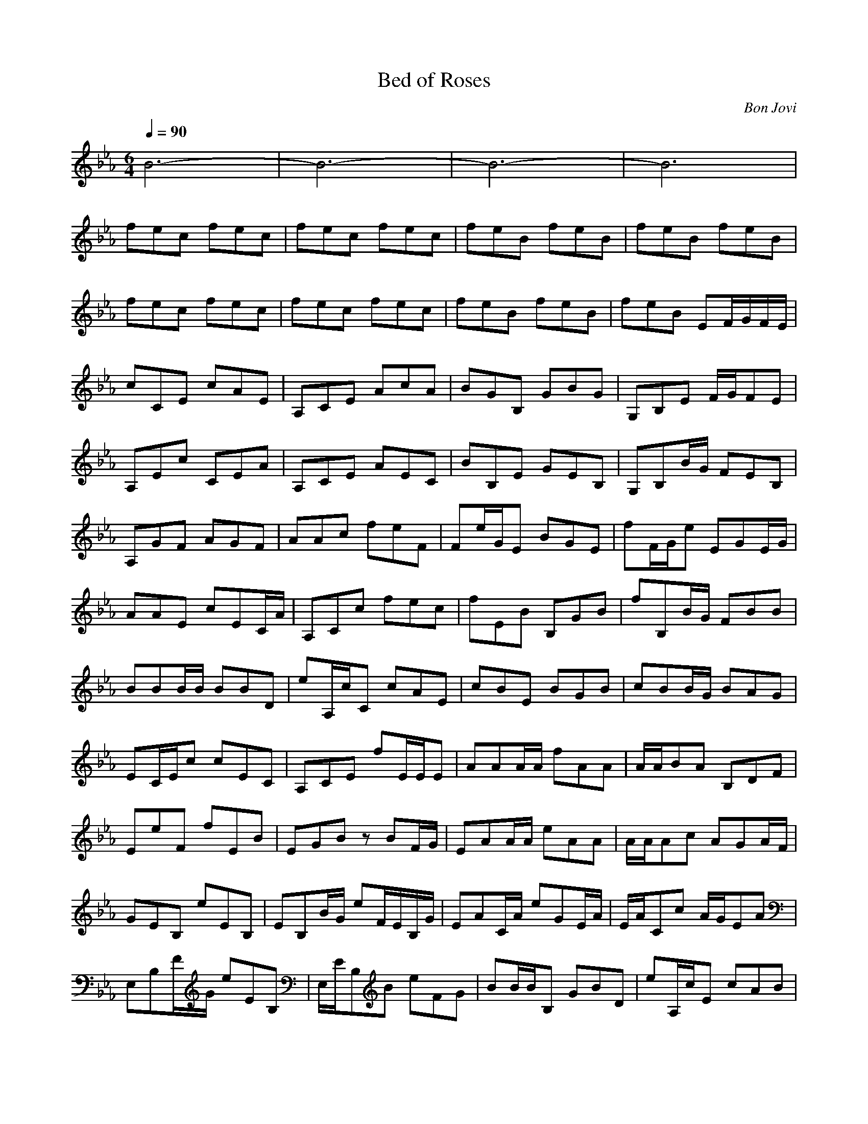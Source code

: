 X:1
T:Bed of Roses
C:Bon Jovi
Z:Rahastes
Q:1/4=90
M:6/4
L:1/8
K:Eb
B6-|B6-|B6-|B6|
fec fec|fec fec|feB feB|feB feB|
fec fec|fec fec|feB feB|feB EF/2G/2F/2E/2|
cCE cAE|A,CE AcA|BGB, GBG|G,B,E F/2G/2FE|
A,Ec CEA|A,CE AEC|BB,E GEB,|G,B,B/2G/2 FEB,|
A,GF AGF|AAc feF|Fe/2G/2E BGE|fF/2G/2e EGE/2G/2|
AAE cEC/2A/2|A,Cc fec|fEB B,GB|fB,B/2G/2 FBB|
BBB/2B/2 BBD|eA,/2c/2C cAE|cBE BGB|cBB/2G/2 BAG|
EC/2E/2c cEC|A,CE fE/2E/2E|AAA/2A/2 fAA|A/2A/2BA B,DF|
EeF fEB|EGB zBF/2G/2|EAA/2A/2 eAA|A/2A/2Ac AGA/2F/2|
GEB, eEB,|EB,B/2G/2 eF/2E/2B,/2G/2|EAC/2A/2 eGE/2A/2|E/2A/2Cc A/2G/2EA|
E,B,F/2G/2 eEB,|E,/2E/2B,B eFG|BB/2B/2B, GBD|eA,/2c/2E cAB|
c/2B/2EB c/2G/2BE|Ef/2g/2f BAG|E/2E/2CE e/2c/2AE|CEA cAE|
EAE AGF|GB,E efe|dFB eed|eGG ecc|
dBF cAc|EGB EF/2G/2F|EGE BEG|ecG ece|
DFB aAa|gGB ee/2g/2f/2e/2|g/2G/2B/2e/2e/2E/2 fGe|eAc Ecc|
ABB eF/2G/2E|eAE A,cE|AeB eEG|ecG dBF|
eEA ecA|ECE c/2c/2AA|GEG eE,B,|FEG eBE|
AEE/2A/2 cAE|AEA, AAE|FE/2G/2G B,BG|B,B,G eFG|
AEA/2A/2 cAE|CEA/2A/2 cAE|B,EE BEG|B,E,B, EBB|
DBB/2B/2 B,Be/2e/2|Eee/2e/2 ecE|BEB/2B/2 EBG|E,G/2g/2B/2e/2 F/2G/2B/2e/2G/2E/2|
EEA cAE|CE/2c/2A cAE|AAA/2A/2 FDF|EG,B, efe|
dFB ded|CG/2e/2c eee|dFd cAc|EB,E ef/2g/2f/2e/2|
EEB e/2b/2eG/2e/2|CEG cGE|fDB aCA|geB eg/2f/2z|
gBG Efe/2e/2|AEA Ecc|cEB eF/2G/2E|cEA cAc|
B,EG B/2G/2FE|e/2e/2cG dBF|AEA cAA|C/2c/2AE cAF|
FGE eEe|dFe eee|ee/2e/2A ece/2E/2|B,B,D BF/2B/2F/2e/2|
GE,B, F/2G/2F/2E/2B,|BF/2G/2F cBB|BEA/2A/2 AEA|AA,/2E/2e cEE|
EA/2A/2A DGF|EGB efe|dFB ded|cEE cGE|
B,DB, ACE|B,EG BGE|B,EB eBG|CcG CG/2c/2E|
dBF cEA|E,EE eB,G|Ef/2g/2f/2e/2 F/2G/2B/2e/2B|CGE GcE|
dBF A,ec|EBG EE,B,|EGF eB,B|CEG fB,D|
eCE4-|E2E Bc2|fB,E BeB|E,eB feG/2A/2|
feA/2A/2 fec/2A/2|fAc fec/2F/2|feB fEB|feB fe/2G/2G|
fA/2A/2c fGC/2A/2|A,CE e/2c/2Ac/2F/2|E,EB fe/2B,/2B|feB feB/2A/2|
fec/2A/2 AeC/2A/2|A,CE AcE/2F/2|E,GE GBB|B,EB fGB|
ee/2e/2G ddd|A,EA cA,E/2B/2|eB,E efe|d3 dez|
ce/2e/2E ceG|dD/2B/2d cEB|cBE eBG/2g/2|E/2e/2G/2G/2B/2e/2 eBG|
eEG Cee|DFB aAc|gGB eBG/2e/2|EEB eBe|
AEA ccc|cB,E EGE|cEC Ecc|cB,G EcG|
eEG dFB|cEA cAE|E2B, EfB,|dFB ded|
eEG eGe|dDF cAc|EGB eEG|EG/2g/2B/2e/2 F/2G/2e/2g/2e/2B/2|
ec/2c/2C cGE|ffF aAE|gEE ef/2g/2e/2e/2|gf/2b/2g/2e/2 g/2c/2g/2e/2G|
eEA cAc|AEG BBE|cEA EcA|AEB BBE|
eEG dFB|c6-|c4-cE|A2G Bc2|
eB,E F/2G2-G/2-|G6-|G4
